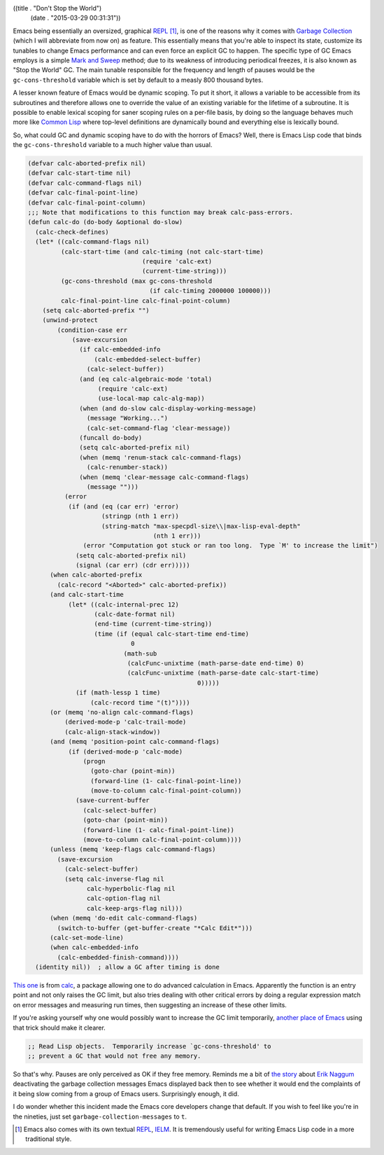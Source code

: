 ((title . "Don't Stop the World")
 (date . "2015-03-29 00:31:31"))

Emacs being essentially an oversized, graphical REPL_ [1]_, is one of
the reasons why it comes with `Garbage Collection`_ (which I will
abbreviate from now on) as feature.  This essentially means that
you're able to inspect its state, customize its tunables to change
Emacs performance and can even force an explicit GC to happen.  The
specific type of GC Emacs employs is a simple `Mark and Sweep`_
method; due to its weakness of introducing periodical freezes, it is
also known as "Stop the World" GC.  The main tunable responsible for
the frequency and length of pauses would be the ``gc-cons-threshold``
variable which is set by default to a measly 800 thousand bytes.

A lesser known feature of Emacs would be dynamic scoping.  To put it
short, it allows a variable to be accessible from its subroutines and
therefore allows one to override the value of an existing variable for
the lifetime of a subroutine.  It is possible to enable lexical
scoping for saner scoping rules on a per-file basis, by doing so the
language behaves much more like `Common Lisp`_ where top-level
definitions are dynamically bound and everything else is lexically
bound.

So, what could GC and dynamic scoping have to do with the horrors of
Emacs?  Well, there is Emacs Lisp code that binds the
``gc-cons-threshold`` variable to a much higher value than usual.

.. code:: elisp

    (defvar calc-aborted-prefix nil)
    (defvar calc-start-time nil)
    (defvar calc-command-flags nil)
    (defvar calc-final-point-line)
    (defvar calc-final-point-column)
    ;;; Note that modifications to this function may break calc-pass-errors.
    (defun calc-do (do-body &optional do-slow)
      (calc-check-defines)
      (let* ((calc-command-flags nil)
             (calc-start-time (and calc-timing (not calc-start-time)
                                   (require 'calc-ext)
                                   (current-time-string)))
             (gc-cons-threshold (max gc-cons-threshold
                                     (if calc-timing 2000000 100000)))
             calc-final-point-line calc-final-point-column)
        (setq calc-aborted-prefix "")
        (unwind-protect
            (condition-case err
                (save-excursion
                  (if calc-embedded-info
                      (calc-embedded-select-buffer)
                    (calc-select-buffer))
                  (and (eq calc-algebraic-mode 'total)
                       (require 'calc-ext)
                       (use-local-map calc-alg-map))
                  (when (and do-slow calc-display-working-message)
                    (message "Working...")
                    (calc-set-command-flag 'clear-message))
                  (funcall do-body)
                  (setq calc-aborted-prefix nil)
                  (when (memq 'renum-stack calc-command-flags)
                    (calc-renumber-stack))
                  (when (memq 'clear-message calc-command-flags)
                    (message "")))
              (error
               (if (and (eq (car err) 'error)
                        (stringp (nth 1 err))
                        (string-match "max-specpdl-size\\|max-lisp-eval-depth"
                                      (nth 1 err)))
                   (error "Computation got stuck or ran too long.  Type `M' to increase the limit")
                 (setq calc-aborted-prefix nil)
                 (signal (car err) (cdr err)))))
          (when calc-aborted-prefix
            (calc-record "<Aborted>" calc-aborted-prefix))
          (and calc-start-time
               (let* ((calc-internal-prec 12)
                      (calc-date-format nil)
                      (end-time (current-time-string))
                      (time (if (equal calc-start-time end-time)
                                0
                              (math-sub
                               (calcFunc-unixtime (math-parse-date end-time) 0)
                               (calcFunc-unixtime (math-parse-date calc-start-time)
                                                  0)))))
                 (if (math-lessp 1 time)
                     (calc-record time "(t)"))))
          (or (memq 'no-align calc-command-flags)
              (derived-mode-p 'calc-trail-mode)
              (calc-align-stack-window))
          (and (memq 'position-point calc-command-flags)
               (if (derived-mode-p 'calc-mode)
                   (progn
                     (goto-char (point-min))
                     (forward-line (1- calc-final-point-line))
                     (move-to-column calc-final-point-column))
                 (save-current-buffer
                   (calc-select-buffer)
                   (goto-char (point-min))
                   (forward-line (1- calc-final-point-line))
                   (move-to-column calc-final-point-column))))
          (unless (memq 'keep-flags calc-command-flags)
            (save-excursion
              (calc-select-buffer)
              (setq calc-inverse-flag nil
                    calc-hyperbolic-flag nil
                    calc-option-flag nil
                    calc-keep-args-flag nil)))
          (when (memq 'do-edit calc-command-flags)
            (switch-to-buffer (get-buffer-create "*Calc Edit*")))
          (calc-set-mode-line)
          (when calc-embedded-info
            (calc-embedded-finish-command))))
      (identity nil))  ; allow a GC after timing is done

`This one`_ is from calc_, a package allowing one to do advanced
calculation in Emacs.  Apparently the function is an entry point and
not only raises the GC limit, but also tries dealing with other
critical errors by doing a regular expression match on error messages
and measuring run times, then suggesting an increase of these other
limits.

If you're asking yourself why one would possibly want to increase the
GC limit temporarily, `another place of Emacs`_ using that trick should
make it clearer.

.. code:: elisp

    ;; Read Lisp objects.  Temporarily increase `gc-cons-threshold' to
    ;; prevent a GC that would not free any memory.

So that's why.  Pauses are only perceived as OK if they free memory.
Reminds me a bit of `the story`_ about `Erik Naggum`_ deactivating the
garbage collection messages Emacs displayed back then to see whether
it would end the complaints of it being slow coming from a group of
Emacs users.  Surprisingly enough, it did.

I do wonder whether this incident made the Emacs core developers
change that default.  If you wish to feel like you're in the nineties,
just set ``garbage-collection-messages`` to ``t``.

.. [1] Emacs also comes with its own textual REPL_, IELM_. It is
       tremendously useful for writing Emacs Lisp code in a more
       traditional style.

.. _REPL: https://en.wikipedia.org/wiki/Read%E2%80%93eval%E2%80%93print_loop
.. _IELM: https://www.gnu.org/software/emacs/manual/html_mono/emacs.html#index-ielm
.. _Garbage Collection: https://en.wikipedia.org/wiki/Garbage_collection_(computer_science)
.. _Mark and Sweep: https://en.wikipedia.org/wiki/Tracing_garbage_collection#Na.C3.AFve_mark-and-sweep
.. _Common Lisp: https://common-lisp.net/
.. _This one: http://git.savannah.gnu.org/cgit/emacs.git/tree/lisp/calc/calc.el?id=e6127d94746e230f95bdf2ad002e4379474e5a8b#n1585
.. _calc: https://www.gnu.org/software/emacs/manual/html_mono/calc.html
.. _another place of Emacs: http://git.savannah.gnu.org/cgit/emacs.git/tree/lisp/progmodes/ebrowse.el#n865
.. _the story: http://www.ravenbrook.com/project/mps/master/manual/html/mmref/lang.html
.. _Erik Naggum: https://en.wikipedia.org/wiki/Erik_Naggum
